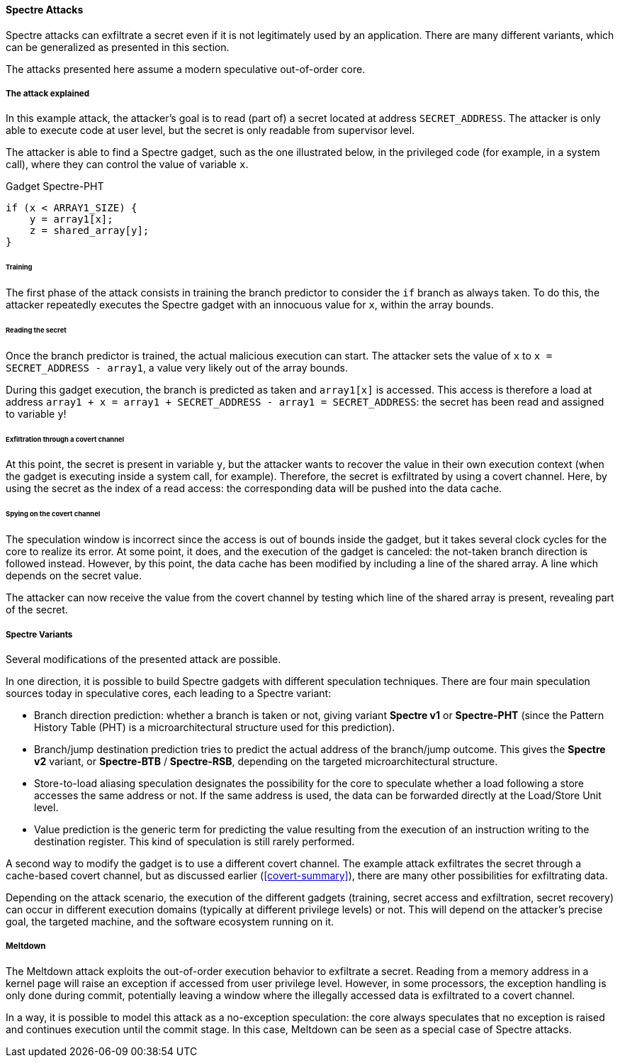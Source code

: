 [[spectre-attacks]]
==== Spectre Attacks

Spectre attacks can exfiltrate a secret even if it is not legitimately used by an application.
There are many different variants, which can be generalized as presented in this section.

The attacks presented here assume a modern speculative out-of-order core.

===== The attack explained

In this example attack, the attacker's goal is to read (part of) a secret located at address `SECRET_ADDRESS`.
The attacker is only able to execute code at user level, but the secret is only readable from supervisor level.

The attacker is able to find a Spectre gadget, such as the one illustrated below, in the privileged code (for example, in a system call), where they can control the value of variable `x`.

[source,c]
.Gadget Spectre-PHT
----
if (x < ARRAY1_SIZE) {
    y = array1[x];
    z = shared_array[y];
}
----

====== Training

The first phase of the attack consists in training the branch predictor to consider the `if` branch as always taken.
To do this, the attacker repeatedly executes the Spectre gadget with an innocuous value for `x`, within the array bounds.

====== Reading the secret

Once the branch predictor is trained, the actual malicious execution can start.
The attacker sets the value of `x` to `x = SECRET_ADDRESS - array1`, a value very likely out of the array bounds.

During this gadget execution, the branch is predicted as taken and `array1[x]` is accessed.
This access is therefore a load at address `array1 + x = array1 + SECRET_ADDRESS - array1 = SECRET_ADDRESS`: the secret has been read and assigned to variable `y`!

====== Exfiltration through a covert channel

At this point, the secret is present in variable `y`, but the attacker wants to recover the value in their own execution context (when the gadget is executing inside a system call, for example).
Therefore, the secret is exfiltrated by using a covert channel. Here, by using the secret as the index of a read access: the corresponding data will be pushed into the data cache.

====== Spying on the covert channel

The speculation window is incorrect since the access is out of bounds inside the gadget, but it takes several clock cycles for the core to realize its error.
At some point, it does, and the execution of the gadget is canceled: the not-taken branch direction is followed instead.
However, by this point, the data cache has been modified by including a line of the shared array. A line which depends on the secret value.

The attacker can now receive the value from the covert channel by testing which line of the shared array is present, revealing part of the secret.

===== Spectre Variants

Several modifications of the presented attack are possible.

In one direction, it is possible to build Spectre gadgets with different speculation techniques.
There are four main speculation sources today in speculative cores, each leading to a Spectre variant:

* Branch direction prediction: whether a branch is taken or not, giving variant **Spectre v1** or **Spectre-PHT** (since the Pattern History Table (PHT) is a microarchitectural structure used for this prediction).
* Branch/jump destination prediction tries to predict the actual address of the branch/jump outcome. This gives the **Spectre v2** variant, or **Spectre-BTB** / **Spectre-RSB**, depending on the targeted microarchitectural structure.
* Store-to-load aliasing speculation designates the possibility for the core to speculate whether a load following a store accesses the same address or not. If the same address is used, the data can be forwarded directly at the Load/Store Unit level.
* Value prediction is the generic term for predicting the value resulting from the execution of an instruction writing to the destination register. This kind of speculation is still rarely performed.

A second way to modify the gadget is to use a different covert channel.
The example attack exfiltrates the secret through a cache-based covert channel, but as discussed earlier (<<covert-summary>>), there are many other possibilities for exfiltrating data.

Depending on the attack scenario, the execution of the different gadgets (training, secret access and exfiltration, secret recovery) can occur in different execution domains (typically at different privilege levels) or not.
This will depend on the attacker's precise goal, the targeted machine, and the software ecosystem running on it.

// Branch target injection

===== Meltdown

// Meltdown as a Spectre attack
The Meltdown attack exploits the out-of-order execution behavior to exfiltrate a secret.
Reading from a memory address in a kernel page will raise an exception if accessed from user privilege level.
However, in some processors, the exception handling is only done during commit, potentially leaving a window where the illegally accessed data is exfiltrated to a covert channel.

In a way, it is possible to model this attack as a no-exception speculation: the core always speculates that no exception is raised and continues execution until the commit stage. In this case, Meltdown can be seen as a special case of Spectre attacks.
